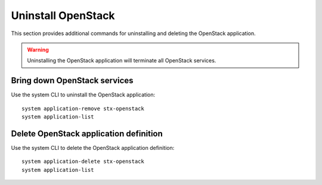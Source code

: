 ===================
Uninstall OpenStack
===================

This section provides additional commands for uninstalling and deleting the
OpenStack application.

.. warning::

   Uninstalling the OpenStack application will terminate all OpenStack services.

-----------------------------
Bring down OpenStack services
-----------------------------

Use the system CLI to uninstall the OpenStack application:

::

   system application-remove stx-openstack
   system application-list

---------------------------------------
Delete OpenStack application definition
---------------------------------------

Use the system CLI to delete the OpenStack application definition:

::

   system application-delete stx-openstack
   system application-list

